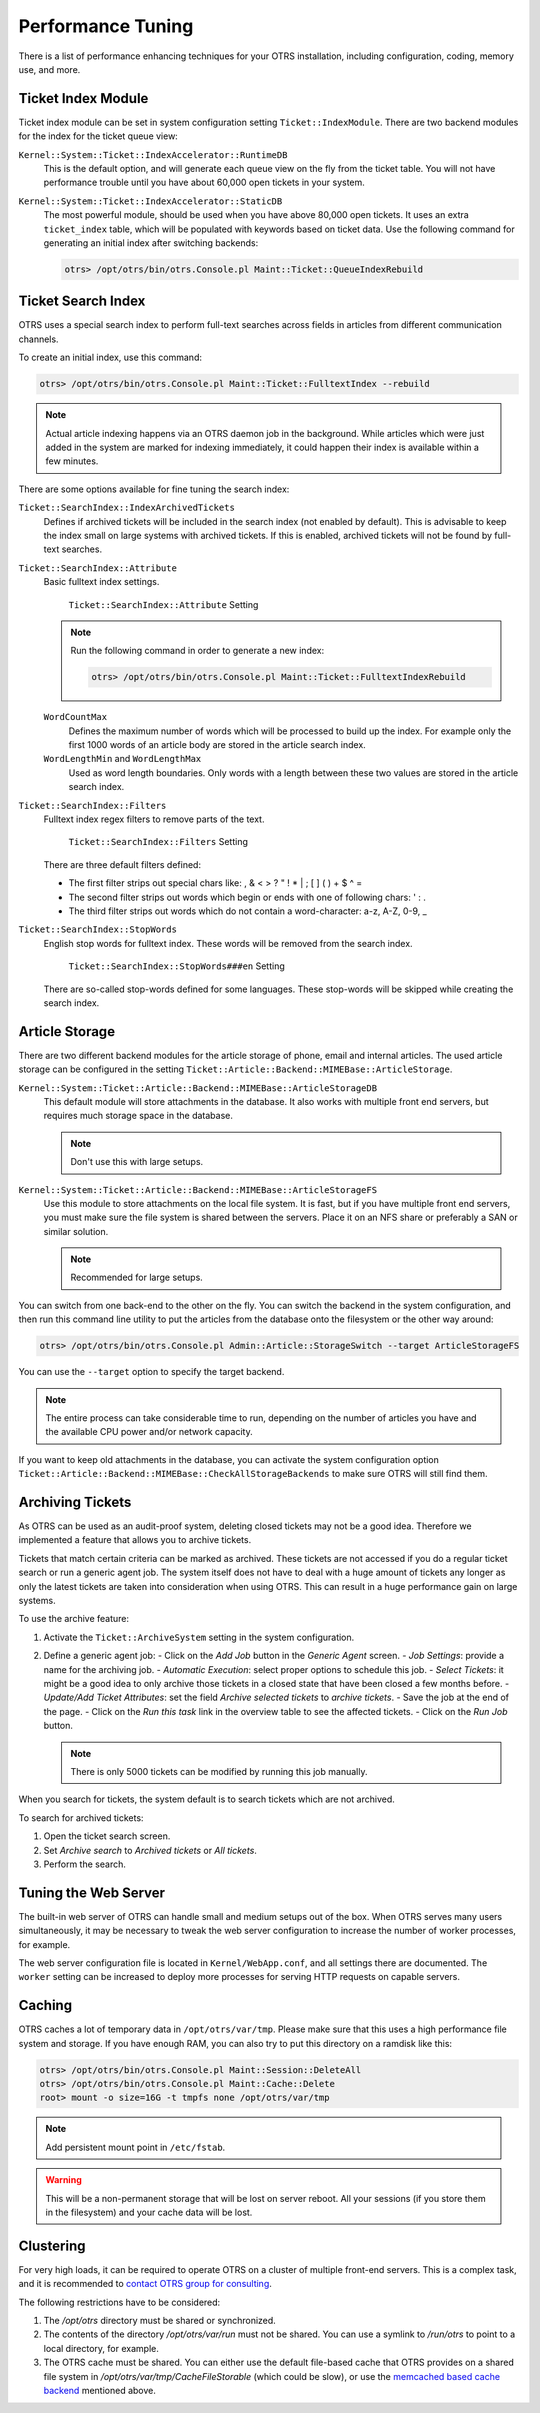 Performance Tuning
==================

There is a list of performance enhancing techniques for your OTRS installation, including configuration, coding, memory use, and more.


Ticket Index Module
-------------------

Ticket index module can be set in system configuration setting ``Ticket::IndexModule``. There are two backend modules for the index for the ticket queue view:

``Kernel::System::Ticket::IndexAccelerator::RuntimeDB``
   This is the default option, and will generate each queue view on the fly from the ticket table. You will not have performance trouble until you have about 60,000 open tickets in your system.

``Kernel::System::Ticket::IndexAccelerator::StaticDB``
   The most powerful module, should be used when you have above 80,000 open tickets. It uses an extra ``ticket_index`` table, which will be populated with keywords based on ticket data. Use the following command for generating an initial index after switching backends:

   .. code-block:: bash

      otrs> /opt/otrs/bin/otrs.Console.pl Maint::Ticket::QueueIndexRebuild


Ticket Search Index
-------------------

OTRS uses a special search index to perform full-text searches across fields in articles from different communication channels.

To create an initial index, use this command:

.. code-block:: bash

   otrs> /opt/otrs/bin/otrs.Console.pl Maint::Ticket::FulltextIndex --rebuild

.. note::

   Actual article indexing happens via an OTRS daemon job in the background. While articles which were just added in the system are marked for indexing immediately, it could happen their index is available within a few minutes.

There are some options available for fine tuning the search index:

``Ticket::SearchIndex::IndexArchivedTickets``
   Defines if archived tickets will be included in the search index (not enabled by default). This is advisable to keep the index small on large systems with archived tickets. If this is enabled, archived tickets will not be found by full-text searches.

``Ticket::SearchIndex::Attribute``
   Basic fulltext index settings.

   .. figure:: images/sysconfig-ticket-searchindex-attribute.png
      :alt: ``Ticket::SearchIndex::Attribute`` Setting

      ``Ticket::SearchIndex::Attribute`` Setting

   .. note::

      Run the following command in order to generate a new index:

      .. code-block:: bash

         otrs> /opt/otrs/bin/otrs.Console.pl Maint::Ticket::FulltextIndexRebuild

   ``WordCountMax``
      Defines the maximum number of words which will be processed to build up the index. For example only the first 1000 words of an article body are stored in the article search index.

   ``WordLengthMin`` and ``WordLengthMax``
      Used as word length boundaries. Only words with a length between these two values are stored in the article search index.

``Ticket::SearchIndex::Filters``
   Fulltext index regex filters to remove parts of the text.

   .. figure:: images/sysconfig-ticket-searchIndex-filters.png
      :alt: ``Ticket::SearchIndex::Filters`` Setting

      ``Ticket::SearchIndex::Filters`` Setting

   There are three default filters defined:

   - The first filter strips out special chars like: , & < > ? " ! * | ; [ ] ( ) + $ ^ =
   - The second filter strips out words which begin or ends with one of following chars: ' : .
   - The third filter strips out words which do not contain a word-character: a-z, A-Z, 0-9, _

``Ticket::SearchIndex::StopWords``
   English stop words for fulltext index. These words will be removed from the search index.

   .. figure:: images/sysconfig-ticket-searchindex-stopwords.png
      :alt: ``Ticket::SearchIndex::StopWords###en`` Setting

      ``Ticket::SearchIndex::StopWords###en`` Setting

   There are so-called stop-words defined for some languages. These stop-words will be skipped while creating the search index.

   .. seealso::
      If your language is not in the system configuration settings or you want to add more words, you can add them to this setting:

      - ``Ticket::SearchIndex::StopWords###Custom``


Article Storage
---------------

There are two different backend modules for the article storage of phone, email and internal articles. The used article storage can be configured in the setting ``Ticket::Article::Backend::MIMEBase::ArticleStorage``.

``Kernel::System::Ticket::Article::Backend::MIMEBase::ArticleStorageDB``
   This default module will store attachments in the database. It also works with multiple front end servers, but requires much storage space in the database.

   .. note::

      Don't use this with large setups.

``Kernel::System::Ticket::Article::Backend::MIMEBase::ArticleStorageFS``
   Use this module to store attachments on the local file system. It is fast, but if you have multiple front end servers, you must make sure the file system is shared between the servers. Place it on an NFS share or preferably a SAN or similar solution.

   .. note::

      Recommended for large setups.

You can switch from one back-end to the other on the fly. You can switch the backend in the system configuration, and then run this command line utility to put the articles from the database onto the filesystem or the other way around:

.. code-block:: bash

   otrs> /opt/otrs/bin/otrs.Console.pl Admin::Article::StorageSwitch --target ArticleStorageFS

You can use the ``--target`` option to specify the target backend.

.. note::

   The entire process can take considerable time to run, depending on the number of articles you have and the available CPU power and/or network capacity.

If you want to keep old attachments in the database, you can activate the system configuration option ``Ticket::Article::Backend::MIMEBase::CheckAllStorageBackends`` to make sure OTRS will still find them.


Archiving Tickets
-----------------

As OTRS can be used as an audit-proof system, deleting closed tickets may not be a good idea. Therefore we implemented a feature that allows you to archive tickets.

Tickets that match certain criteria can be marked as archived. These tickets are not accessed if you do a regular ticket search or run a generic agent job. The system itself does not have to deal with a huge amount of tickets any longer as only the latest tickets are taken into consideration when using OTRS. This can result in a huge performance gain on large systems.

To use the archive feature:

1. Activate the ``Ticket::ArchiveSystem`` setting in the system configuration.
2. Define a generic agent job:
   - Click on the *Add Job* button in the *Generic Agent* screen.
   - *Job Settings*: provide a name for the archiving job.
   - *Automatic Execution*: select proper options to schedule this job.
   - *Select Tickets*: it might be a good idea to only archive those tickets in a closed state that have been closed a few months before.
   - *Update/Add Ticket Attributes*: set the field *Archive selected tickets* to *archive tickets*.
   - Save the job at the end of the page.
   - Click on the *Run this task* link in the overview table to see the affected tickets.
   - Click on the *Run Job* button.

   .. note::

      There is only 5000 tickets can be modified by running this job manually.

When you search for tickets, the system default is to search tickets which are not archived.

To search for archived tickets:

1. Open the ticket search screen.
2. Set *Archive search* to *Archived tickets* or *All tickets*.
3. Perform the search.


Tuning the Web Server
---------------------

The built-in web server of OTRS can handle small and medium setups out of the box. When OTRS serves many users simultaneously, it may be necessary to tweak the web server configuration to increase the number of worker processes, for example.

The web server configuration file is located in ``Kernel/WebApp.conf``, and all settings there are documented. The ``worker`` setting can be increased to deploy more processes for serving HTTP requests on capable servers.


Caching
-------

OTRS caches a lot of temporary data in ``/opt/otrs/var/tmp``. Please make sure that this uses a high performance file system and storage. If you have enough RAM, you can also try to put this directory on a ramdisk like this:

.. code-block:: bash

   otrs> /opt/otrs/bin/otrs.Console.pl Maint::Session::DeleteAll
   otrs> /opt/otrs/bin/otrs.Console.pl Maint::Cache::Delete
   root> mount -o size=16G -t tmpfs none /opt/otrs/var/tmp

.. note::

   Add persistent mount point in ``/etc/fstab``.

.. warning::

   This will be a non-permanent storage that will be lost on server reboot. All your sessions (if you store them in the filesystem) and your cache data will be lost.

.. seealso::

   There is also a centralized `memcached based cache backend <https://otrs.com/otrs-feature/feature-add-on-cache-memcached-fast/>`__ available for purchase from OTRS Group.


Clustering
----------

For very high loads, it can be required to operate OTRS on a cluster of multiple front-end servers. This is a complex task, and it is recommended to `contact OTRS group for consulting <mailto:sales@otrs.com>`__.

The following restrictions have to be considered:

1. The `/opt/otrs` directory must be shared or synchronized.
2. The contents of the directory `/opt/otrs/var/run` must not be shared. You can use a symlink to `/run/otrs` to point to a local directory, for example.
3. The OTRS cache must be shared. You can either use the default file-based cache that OTRS provides on a shared file system in `/opt/otrs/var/tmp/CacheFileStorable` (which could be slow), or use the `memcached based cache backend <https://otrs.com/otrs-feature/feature-add-on-cache-memcached-fast/>`__ mentioned above.
